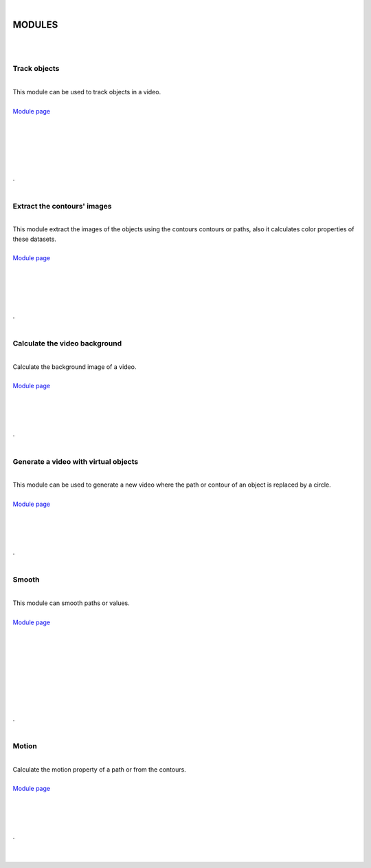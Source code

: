 |

MODULES
===============

|






.. image:: /_static/user-docs/modules/track-objects.png
	:align: right
	:class: right-image

|

Track objects
______________________

|

| This module can be used to track objects in a video.
|
| `Module page <track-objects.html>`_
|
|
|
|
|
|

.. container:: separator
	
	.




.. image:: /_static/user-docs/modules/extract-contours-images.png
	:align: right
	:class: right-image

|

Extract the contours' images
_________________________________

|
| This module extract the images of the objects using the contours contours or paths, also it calculates color properties of these datasets.
|
| `Module page <extract-images.html>`_
|
|
|
|
|

.. container:: separator
	
	.






.. image:: /_static/user-docs/modules/background-calculator.png
	:align: right
	:class: right-image

|

Calculate the video background
____________________________________________

|
| Calculate the background image of a video.
|
| `Module page <calc-background.html>`_
|
|
|
|

.. container:: separator
	
	.



.. image:: /_static/user-docs/modules/virtual-object-generator.png
	:align: right
	:class: right-image

|

Generate a video with virtual objects
____________________________________________

|
| This module can be used to generate a new video where the path or contour of an object is replaced by a circle.
|
| `Module page <generate-virtual-objects.html>`_
|
|
|
|

.. container:: separator
	
	.







.. image:: /_static/user-docs/modules/smooth.png
	:align: right
	:class: right-image

|

Smooth
______________________

|
| This module can smooth paths or values.
|
| `Module page <smooth.html>`_
|
|
|
|
|
|
|
|
|

.. container:: separator
	
	.




.. image:: /_static/user-docs/modules/motion.png
	:align: right
	:class: right-image

|

Motion
___________

|
| Calculate the motion property of a path or from the contours.
|
| `Module page <motion.html>`_
|
|
|
|

.. container:: clear-both
	
	.

|
|
